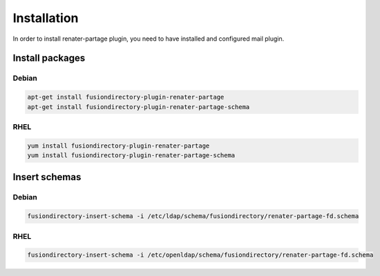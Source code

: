 Installation
============

In order to install renater-partage plugin, you need to have installed and configured mail plugin.

Install packages
----------------

Debian
^^^^^^

.. code-block:: bash

   apt-get install fusiondirectory-plugin-renater-partage
   apt-get install fusiondirectory-plugin-renater-partage-schema

RHEL
^^^^

.. code-block:: bash

   yum install fusiondirectory-plugin-renater-partage
   yum install fusiondirectory-plugin-renater-partage-schema

Insert schemas
---------------

Debian
^^^^^^

.. code-block:: bash

   fusiondirectory-insert-schema -i /etc/ldap/schema/fusiondirectory/renater-partage-fd.schema

RHEL
^^^^

.. code-block:: bash

   fusiondirectory-insert-schema -i /etc/openldap/schema/fusiondirectory/renater-partage-fd.schema
